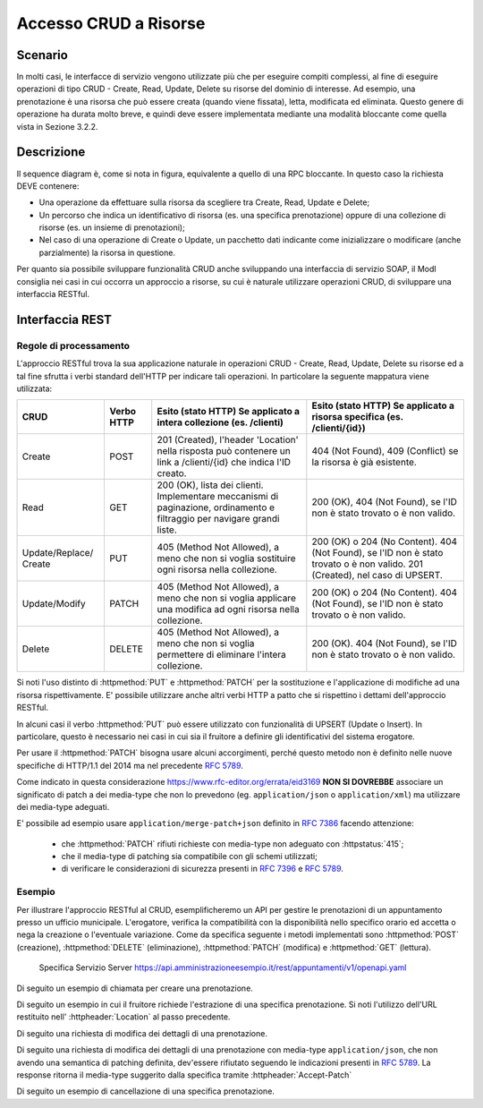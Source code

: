 Accesso CRUD a Risorse
===========================

.. _scenario-3:

Scenario
---------------

In molti casi, le interfacce di servizio vengono utilizzate più che per
eseguire compiti complessi, al fine di eseguire operazioni di tipo CRUD
- Create, Read, Update, Delete su risorse del dominio di interesse. Ad
esempio, una prenotazione è una risorsa che può essere creata (quando
viene fissata), letta, modificata ed eliminata. Questo genere di
operazione ha durata molto breve, e quindi deve essere implementata
mediante una modalità bloccante come quella vista in Sezione 3.2.2.

.. _descrizione-3:

Descrizione
------------------

.. mermaid::
   :caption: Interazione bloccante CRUD
   :alt: interazione bloccante CRUD

    sequenceDiagram
      participant F as Fruitore
      participant E as Erogatore
      activate F
      F->>E: 1. Request()
      activate E
      E-->>F: 2. Reply
      deactivate E
      deactivate F

Il sequence diagram è, come si nota in figura, equivalente a quello di
una RPC bloccante. In questo caso la richiesta DEVE contenere:

-  Una operazione da effettuare sulla risorsa da scegliere tra Create,
   Read, Update e Delete;

-  Un percorso che indica un identificativo di risorsa (es. una
   specifica prenotazione) oppure di una collezione di risorse (es. un
   insieme di prenotazioni);

-  Nel caso di una operazione di Create o Update, un pacchetto dati
   indicante come inizializzare o modificare (anche parzialmente) la
   risorsa in questione.

Per quanto sia possibile sviluppare funzionalità CRUD anche sviluppando
una interfaccia di servizio SOAP, il ModI consiglia nei casi in cui
occorra un approccio a risorse, su cui è naturale utilizzare operazioni
CRUD, di sviluppare una interfaccia RESTful.

.. _interfaccia-rest-3:

Interfaccia REST
-----------------------

.. _regole-di-processamento-6:

Regole di processamento
~~~~~~~~~~~~~~~~~~~~~~~~~~~~~~~~

L'approccio RESTful trova la sua applicazione naturale in operazioni
CRUD - Create, Read, Update, Delete su risorse ed a tal fine sfrutta i
verbi standard dell'HTTP per indicare tali operazioni. In particolare la
seguente mappatura viene utilizzata:

+-----------------+-----------------+-----------------+-----------------+
| **CRUD**        | **Verbo HTTP**  | **Esito (stato  | **Esito (stato  |
|                 |                 | HTTP) Se        | HTTP) Se        |
|                 |                 | applicato a     | applicato a     |
|                 |                 | intera          | risorsa         |
|                 |                 | collezione (es. | specifica (es.  |
|                 |                 | /clienti)**     | /clienti/{id})**|
|                 |                 |                 |                 |
+-----------------+-----------------+-----------------+-----------------+
| Create          | POST            | 201 (Created),  | 404 (Not        |
|                 |                 | l'header        | Found), 409     |
|                 |                 | 'Location'      | (Conflict) se   |
|                 |                 | nella risposta  | la risorsa è    |
|                 |                 | può contenere   | già esistente.  |
|                 |                 | un link a       |                 |
|                 |                 | /clienti/{id}   |                 |
|                 |                 | che indica l'ID |                 |
|                 |                 | creato.         |                 |
+-----------------+-----------------+-----------------+-----------------+
| Read            | GET             | 200 (OK), lista | 200 (OK), 404   |
|                 |                 | dei clienti.    | (Not Found), se |
|                 |                 | Implementare    | l'ID non è      |
|                 |                 | meccanismi di   | stato trovato o |
|                 |                 | paginazione,    | è non valido.   |
|                 |                 | ordinamento e   |                 |
|                 |                 | filtraggio per  |                 |
|                 |                 | navigare grandi |                 |
|                 |                 | liste.          |                 |
+-----------------+-----------------+-----------------+-----------------+
| Update/Replace/ | PUT             | 405 (Method Not | 200 (OK) o 204  |
| Create          |                 | Allowed), a     | (No Content).   |
|                 |                 | meno che non si | 404 (Not        |
|                 |                 | voglia          | Found), se l'ID |
|                 |                 | sostituire ogni | non è stato     |
|                 |                 | risorsa nella   | trovato o è non |
|                 |                 | collezione.     | valido. 201     |
|                 |                 |                 | (Created), nel  |
|                 |                 |                 | caso di UPSERT. |
+-----------------+-----------------+-----------------+-----------------+
| Update/Modify   | PATCH           | 405 (Method Not | 200 (OK) o 204  |
|                 |                 | Allowed), a     | (No Content).   |
|                 |                 | meno che non si | 404 (Not        |
|                 |                 | voglia          | Found), se l'ID |
|                 |                 | applicare una   | non è stato     |
|                 |                 | modifica ad     | trovato o è non |
|                 |                 | ogni risorsa    | valido.         |
|                 |                 | nella           |                 |
|                 |                 | collezione.     |                 |
+-----------------+-----------------+-----------------+-----------------+
| Delete          | DELETE          | 405 (Method Not | 200 (OK). 404   |
|                 |                 | Allowed), a     | (Not Found), se |
|                 |                 | meno che non si | l'ID non è      |
|                 |                 | voglia          | stato trovato o |
|                 |                 | permettere di   | è non valido.   |
|                 |                 | eliminare       |                 |
|                 |                 | l'intera        |                 |
|                 |                 | collezione.     |                 |
+-----------------+-----------------+-----------------+-----------------+

Si noti l'uso distinto di :httpmethod:`PUT` e :httpmethod:`PATCH` per la sostituzione
e l'applicazione di modifiche ad una risorsa rispettivamente. E'
possibile utilizzare anche altri verbi HTTP a patto che si rispettino i
dettami dell'approccio RESTful.

In alcuni casi il verbo :httpmethod:`PUT` può essere utilizzato con funzionalità di
UPSERT (Update o Insert). In particolare, questo è necessario nei casi
in cui sia il fruitore a definire gli identificativi del sistema
erogatore.

Per usare il :httpmethod:`PATCH` bisogna usare alcuni accorgimenti, perché
questo metodo non è definito nelle nuove specifiche di HTTP/1.1 del 2014
ma nel precedente :rfc:`5789`.

Come indicato in questa considerazione https://www.rfc-editor.org/errata/eid3169
**NON SI DOVREBBE** associare un significato di patch a dei media-type che
non lo prevedono (eg. ``application/json`` o ``application/xml``) ma utilizzare
dei media-type adeguati.

E' possibile ad esempio usare ``application/merge-patch+json`` definito
in :rfc:`7386` facendo attenzione:

  - che :httpmethod:`PATCH` rifiuti richieste con media-type non adeguato con :httpstatus:`415`;
  - che il media-type di patching sia compatibile con gli schemi utilizzati;
  - di verificare le considerazioni di sicurezza presenti in :rfc:`7396#section-5`
    e :rfc:`5789#section-5`.

.. _esempio-6:

Esempio
~~~~~~~~~~~~~~~~

Per illustrare l'approccio RESTful al CRUD, esemplificheremo
un API per gestire le prenotazioni di un
appuntamento presso un ufficio municipale. L'erogatore, verifica la
compatibilità con la disponibilità nello specifico orario ed accetta o
nega la creazione o l'eventuale variazione. Come da
specifica seguente i metodi implementati sono :httpmethod:`POST` (creazione), :httpmethod:`DELETE`
(eliminazione), :httpmethod:`PATCH` (modifica) e :httpmethod:`GET` (lettura).


 Specifica Servizio Server  https://api.amministrazioneesempio.it/rest/appuntamenti/v1/openapi.yaml

 .. literalinclude:: ../media/rest-crud.yaml
    :language: yaml


Di seguito un esempio di chiamata per creare una prenotazione.

.. code-block:: http
   :caption: Request

   POST /rest/appuntamenti/v1/municipio/{id_municipio}/ufficio/{id_ufficio}/prenotazioni HTTP/1.1

   {
     "nome_proprio": "Mario",
     "cognome": "Rossi",
     "codice_fiscale": "MRORSS77T05E472I",
     "dettagli": {
       "data": "2018-12-03T14:29:12.137Z",
       "motivazione": "string"
     }
   }


.. code-block:: http
   :caption: Response

   HTTP/1.1 201 Created
   Location: https://api.amministrazioneesempio.it/rest/appuntamenti/v1/municipio/{id_municipio}/ufficio/{id_ufficio}/prenotazioni/12323254

   {
     "id": 12323254,
     "nome_proprio": "Mario",
     "cognome": "Rossi",
     "codice_fiscale": "MRORSS77T05E472I",
     "dettagli": {
       "data": "2018-12-03T14:29:12.137Z",
       "motivazione": "string"
     }
   }


Di seguito un esempio in cui il fruitore richiede l'estrazione di una
specifica prenotazione. Si noti l'utilizzo dell'URL restituito
nell\' :httpheader:`Location` al passo precedente.

.. code-block:: http
   :caption: Request

   GET /rest/appuntamenti/v1/municipio/{id_municipio}/ufficio/{id_ufficio}/prenotazioni/12323254  HTTP/1.1


.. code-block:: http
   :caption: Response

   HTTP/1.1 200 OK

   {
     "id": 12323254,
     "nome_proprio": "Mario",
     "cognome": "Rossi",
     "codice_fiscale": "MRORSS77T05E472I",
     "dettagli": {
       "data": "2018-12-03T14:29:12.137Z",
       "motivazione": "string"
     }
   }



Di seguito una richiesta di modifica dei dettagli di una prenotazione.


.. code-block:: http
   :caption: Request


   PATCH /rest/appuntamenti/v1/municipio/{id_municipio}/ufficio/{id_ufficio}/prenotazioni/12323254  HTTP/1.1
   Content-Type: application/merge-patch+json

   {
      "dettagli": {
        "data": "2018-12-03T14:29:12.137Z",
        "motivazione": "nuova motivazione"
      }
   }


.. code-block:: http
   :caption: Response

   HTTP/1.1 200 OK

   {
     "nome_proprio": "Mario",
     "cognome": "Rossi",
     "codice_fiscale": "MRORSS77T05E472I",
     "dettagli": {
         "data": "2018-12-03T14:29:12.137Z",
         "motivazione": "nuova motivazione"
      }
   }

Di seguito una richiesta di modifica dei dettagli di una prenotazione
con media-type ``application/json``, che non avendo una semantica
di patching definita, dev'essere rifiutato seguendo le indicazioni
presenti in :rfc:`5789#section-2.2`. La response ritorna
il media-type suggerito dalla specifica tramite :httpheader:`Accept-Patch`


.. code-block:: http
   :caption: Request


   PATCH /rest/appuntamenti/v1/municipio/{id_municipio}/ufficio/{id_ufficio}/prenotazioni/12323254  HTTP/1.1
   Content-Type: application/json

   {
      "dettagli": {
        "data": "2018-12-03T14:29:12.137Z",
        "motivazione": "nuova motivazione"
      }
   }

.. code-block:: http
   :caption: Response

   HTTP/1.1 415 Unsupported Media Type
   Accept-Patch: application/merge-patch+json


Di seguito un esempio di cancellazione di una specifica prenotazione.


.. code-block:: http
   :caption: Request

   DELETE /rest/appuntamenti/v1/municipio/{id_municipio}/ufficio/{id_ufficio}/prenotazioni/12323254  HTTP/1.1


.. code-block:: http
   :caption: Response

   HTTP/1.1 200 OK
